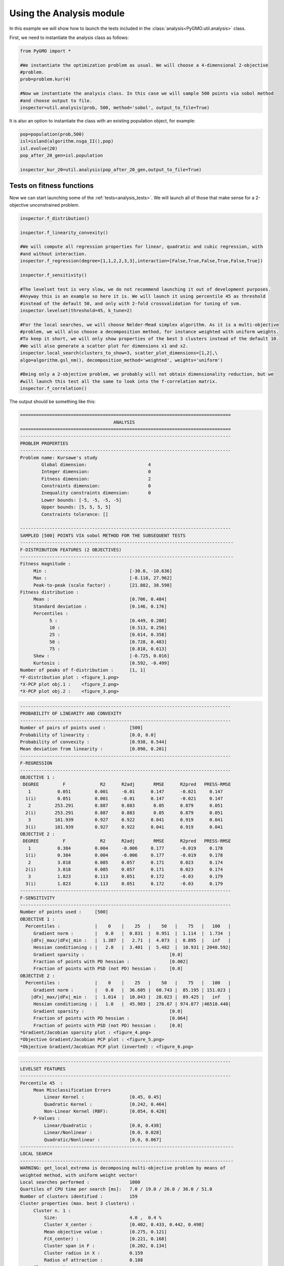 Using the Analysis module
=========================

In this example we will show how to launch the tests included in the :class:`analysis<PyGMO.util.analysis>` class.

First, we need to instantiate the analysis class as follows:

.. code-block:: python

	from PyGMO import *

	#We instantiate the optimization problem as usual. We will choose a 4-dimensional 2-objective
	#problem.
	prob=problem.kur(4)

	#Now we instantiate the analysis class. In this case we will sample 500 points via sobol method
	#and choose output to file.
	inspector=util.analysis(prob, 500, method='sobol', output_to_file=True)

It is also an option to instantiate the class with an existing population object, for example:

.. code-block:: python

	pop=population(prob,500)
	isl=island(algorithm.nsga_II(),pop)
	isl.evolve(20)
	pop_after_20_gen=isl.population

	inspector_kur_20=util.analysis(pop_after_20_gen,output_to_file=True)

Tests on fitness functions
--------------------------

Now we can start launching some of the :ref:`tests<analysis_tests>`. We will launch all of those that
make sense for a 2-objective unconstrained problem.

.. code-block:: python

	inspector.f_distribution()

	inspector.f_linearity_convexity()

	#We will compute all regression properties for linear, quadratic and cubic regression, with
	#and without interaction.
	inspector.f_regression(degree=[1,1,2,2,3,3],interaction=[False,True,False,True,False,True])

	inspector.f_sensitivity()

	#The levelset test is very slow, we do not recommend launching it out of development purposes.
	#Anyway this is an example so here it is. We will launch it using percentile 45 as threshold
	#instead of the default 50, and only with 2-fold crossvalidation for tuning of svm.
	inspector.levelset(threshold=45, k_tune=2)
	
	#For the local searches, we will choose Nelder-Mead simplex algorithm. As it is a multi-objective
	#problem, we will also choose a decomposition method, for instance weighted with uniform weights.
	#To keep it short, we will only show properties of the best 3 clusters instead of the default 10.
	#We will also generate a scatter plot for dimensions x1 and x2.
	inspector.local_search(clusters_to_show=3, scatter_plot_dimensions=[1,2],\
	algo=algorithm.gsl_nm(), decomposition_method='weighted', weights='uniform')
	
	#Being only a 2-objective problem, we probably will not obtain dimensionality reduction, but we
	#will launch this test all the same to look into the f-correlation matrix.
	inspector.f_correlation()

The output should be something like this:

.. code-block:: none
	
	===============================================================================
		                           ANALYSIS                                    
	===============================================================================
	-------------------------------------------------------------------------------
	PROBLEM PROPERTIES
	-------------------------------------------------------------------------------
	Problem name: Kursawe's study
		Global dimension:			4
		Integer dimension:			0
		Fitness dimension:			2
		Constraints dimension:			0
		Inequality constraints dimension:	0
		Lower bounds: [-5, -5, -5, -5]
		Upper bounds: [5, 5, 5, 5]
		Constraints tolerance: []

	-------------------------------------------------------------------------------
	SAMPLED [500] POINTS VIA sobol METHOD FOR THE SUBSEQUENT TESTS
	--------------------------------------------------------------------------------
	F-DISTRIBUTION FEATURES (2 OBJECTIVES)
	--------------------------------------------------------------------------------
	Fitness magnitude :
	     Min :                               [-30.0, -10.636]
	     Max :                               [-8.118, 27.962]
	     Peak-to-peak (scale factor) :       [21.882, 38.598]
	Fitness distribution :
	     Mean :                              [0.706, 0.484]
	     Standard deviation :                [0.146, 0.176]
	     Percentiles :
		   5 :                           [0.449, 0.208]
		   10 :                          [0.513, 0.256]
		   25 :                          [0.614, 0.358]
		   50 :                          [0.728, 0.483]
		   75 :                          [0.818, 0.613]
	     Skew :                              [-0.725, 0.016]
	     Kurtosis :                          [0.592, -0.499]
	Number of peaks of f-distribution :      [1, 1]
	*F-distribution plot : <figure_1.png>
	*X-PCP plot obj.1 :    <figure_2.png>
	*X-PCP plot obj.2 :    <figure_3.png>

.. image:: ../images/examples/ex7_fdistr.png

.. code-block:: none

	-------------------------------------------------------------------------------
	PROBABILITY OF LINEARITY AND CONVEXITY
	-------------------------------------------------------------------------------
	Number of pairs of points used :         [500]
	Probability of linearity :               [0.0, 0.0]
	Probability of convexity :               [0.938, 0.544]
	Mean deviation from linearity :          [0.098, 0.201]	
	-------------------------------------------------------------------------------
	F-REGRESSION
	-------------------------------------------------------------------------------
	OBJECTIVE 1 :
	 DEGREE         F             R2      R2adj       RMSE      R2pred   PRESS-RMSE
	   1          0.051         0.001     -0.01      0.147      -0.021     0.147    
	  1(i)        0.051         0.001     -0.01      0.147      -0.021     0.147    
	   2         253.291        0.887     0.883       0.05      0.879      0.051    
	  2(i)       253.291        0.887     0.883       0.05      0.879      0.051    
	   3         181.939        0.927     0.922      0.041      0.919      0.041    
	  3(i)       181.939        0.927     0.922      0.041      0.919      0.041    
	OBJECTIVE 2 :
	 DEGREE         F             R2      R2adj       RMSE      R2pred   PRESS-RMSE
	   1          0.384         0.004     -0.006     0.177      -0.019     0.178    
	  1(i)        0.384         0.004     -0.006     0.177      -0.019     0.178    
	   2          3.018         0.085     0.057      0.171      0.023      0.174    
	  2(i)        3.018         0.085     0.057      0.171      0.023      0.174    
	   3          1.823         0.113     0.051      0.172      -0.03      0.179    
	  3(i)        1.823         0.113     0.051      0.172      -0.03      0.179    
	-------------------------------------------------------------------------------
	F-SENSITIVITY 
	-------------------------------------------------------------------------------
	Number of points used :     [500]
	OBJECTIVE 1 :
	  Percentiles :             |    0    |    25   |    50   |    75   |   100   |
	     Gradient norm :        |   0.0   |  0.831  |  0.951  |  1.114  |  1.734  |
	    |dFx|_max/|dFx|_min :   |  1.387  |   2.71  |  4.073  |  8.895  |   inf   |
	     Hessian conditioning : |   2.0   |  3.401  |  5.482  |  10.931 | 2048.592|
	     Gradient sparsity :                                [0.0]
	     Fraction of points with PD hessian :               [0.002]
	     Fraction of points with PSD (not PD) hessian :     [0.0]
	OBJECTIVE 2 :
	  Percentiles :             |    0    |    25   |    50   |    75   |   100   |
	     Gradient norm :        |   0.0   |  36.605 |  60.743 |  85.195 | 151.023 |
	    |dFx|_max/|dFx|_min :   |  1.014  |  10.043 |  28.023 |  89.425 |   inf   |
	     Hessian conditioning : |   1.0   |  45.903 |  276.67 | 974.877 |46518.448|
	     Gradient sparsity :                                [0.0]
	     Fraction of points with PD hessian :               [0.064]
	     Fraction of points with PSD (not PD) hessian :     [0.0]
	*Gradient/Jacobian sparsity plot : <figure_4.png>
	*Objective Gradient/Jacobian PCP plot : <figure_5.png>
	*Objective Gradient/Jacobian PCP plot (inverted) : <figure_6.png>

.. image:: ../images/examples/ex7_fsens.png

.. code-block:: none

	-------------------------------------------------------------------------------
	LEVELSET FEATURES 
	-------------------------------------------------------------------------------
	Percentile 45  :
	     Mean Misclassification Errors 
		 Linear Kernel :                 [0.45, 0.45] 
		 Quadratic Kernel :              [0.242, 0.464] 
		 Non-Linear Kernel (RBF):        [0.054, 0.428] 
	     P-Values :
		 Linear/Quadratic :              [0.0, 0.438] 
		 Linear/Nonlinear :              [0.0, 0.028] 
		 Quadratic/Nonlinear :           [0.0, 0.067] 
	--------------------------------------------------------------------------------
	LOCAL SEARCH
	--------------------------------------------------------------------------------
	WARNING: get_local_extrema is decomposing multi-objective problem by means of 
	weighted method, with uniform weight vector! 
	Local searches performed :               1000
	Quartiles of CPU time per search [ms]:   7.0 / 19.0 / 26.0 / 36.0 / 51.0
	Number of clusters identified :          159
	Cluster properties (max. best 3 clusters) :
	     Cluster n. 1 :
		 Size:                           4.0 ,  0.4 %
		 Cluster X_center :              [0.402, 0.433, 0.442, 0.498]
		 Mean objective value :          [0.275, 0.121]
		 F(X_center) :                   [0.221, 0.168]
		 Cluster span in F :             [0.202, 0.134]
		 Cluster radius in X :           0.159
		 Radius of attraction :          0.188
	     Cluster n. 2 :
		 Size:                           7.0 ,  0.7 %
		 Cluster X_center :              [0.509, 0.478, 0.51, 0.516]
		 Mean objective value :          [0.131, 0.276]
		 F(X_center) :                   [0.061, 0.297]
		 Cluster span in F :             [0.207, 0.203]
		 Cluster radius in X :           0.157
		 Radius of attraction :          0.172
	     Cluster n. 3 :
		 Size:                           6.0 ,  0.6 %
		 Cluster X_center :              [0.214, 0.712, 0.487, 0.406]
		 Mean objective value :          [0.508, 0.082]
		 F(X_center) :                   [0.47, 0.436]
		 Cluster span in F :             [0.208, 0.162]
		 Cluster radius in X :           0.219
		 Radius of attraction :          0.216
	*Cluster PCP plot (global) : <figure_7.png>
	*Cluster PCP plot (cluster n.1) : <figure_8.png>
	*Cluster PCP plot (cluster n.2) : <figure_9.png>
	*Cluster PCP plot (cluster n.3) : <figure_10.png>
	*Cluster scatter plot (dimensions [1, 2]) : <figure_11.png>

.. image:: ../images/examples/ex7_ls.png

.. code-block:: none

	--------------------------------------------------------------------------------
	OBJECTIVE CORRELATION 
	--------------------------------------------------------------------------------
	Critical objectives from first PCA :     [1, 2]
	Eigenvalues   Relative contribution                   Eigenvectors                
	   0.723             36.128%                        [-0.707, 0.707]               
	   1.277             63.872%                         [0.707, 0.707]               
	Objective correlation matrix :          
	     [  1.0    0.277  ]
	     [ 0.277    1.0   ]

Tests on constraint functions
-----------------------------
Now we will add a new instance and perform some test on the constraints of a single-objective constrained problem. We will choose problem g05 of the cec2006 database, and perform the constraint-related tests. We will pick 1000 points via latin hypersquare sampling (lhs) this time.

.. code-block:: python

	from PyGMO import *

	prob=problem.cec2006(5)
	inspector=util.analysis(prob,1000,'lhs',output_to_file=True)

	inspector.c_feasibility()
	inspector.c_linearity()
	inspector.c_regression(degree=[1,1,2,2],interaction=[False,True,False,True])
	inspector.c_sensitivity()

The output will look like this:

.. code-block:: none

	===============================================================================
		                           ANALYSIS                                    
	===============================================================================
	-------------------------------------------------------------------------------
	PROBLEM PROPERTIES
	-------------------------------------------------------------------------------
	Problem name: CEC2006 - g5
		Global dimension:			4
		Integer dimension:			0
		Fitness dimension:			1
		Constraints dimension:			5
		Inequality constraints dimension:	2
		Lower bounds: [0, 0, -0.55000000000000004, -0.55000000000000004]
		Upper bounds: [1200, 1200, 0.55000000000000004, 0.55000000000000004]
		Constraints tolerance: [0.0001, 0.0001, 0.0001, 0, 0]

	-------------------------------------------------------------------------------
	SAMPLED [1000] POINTS VIA lhs METHOD FOR THE SUBSEQUENT TESTS
	-------------------------------------------------------------------------------
	C-FEASIBILITY
	-------------------------------------------------------------------------------
	Constraint h_1 :
	     Effectiveness >=0 :                 [0.416]
	     Effectiveness <=0 :                 [0.584]
	     Number of feasible points found :   [0]
	Constraint h_2 :
	     Effectiveness >=0 :                 [0.388]
	     Effectiveness <=0 :                 [0.612]
	     Number of feasible points found :   [0]
	Constraint h_3 :
	     Effectiveness >=0 :                 [0.879]
	     Effectiveness <=0 :                 [0.121]
	     Number of feasible points found :   [0]
	Constraint g_1 : 
	     Effectiveness >0 :                  [0.128]
	     Redundancy wrt. all other ic :      [0.0]
	     Number of feasible points found :   [872]
	Constraint g_2 : 
	     Effectiveness >0 :                  [0.124]
	     Redundancy wrt. all other ic :      [0.0]
	     Number of feasible points found :   [876]
	Pairwise redundancy (ic) :
	_____|   g1   |   g2   |
	 g1  |  1.0   |  0.0   |
	 g2  |  0.0   |  1.0   |
	-------------------------------------------------------------------------------
	C-LINEARITY
	-------------------------------------------------------------------------------
	Number of pairs of points used :         [1000]
		      CONSTRAINT         PROBABILITY OF LINEARITY
		         h_1                     [0.005]         
		         h_2                     [0.005]         
		         h_3                     [0.003]         
		         g_1                      [1.0]          
		         g_2                      [1.0]          
	-------------------------------------------------------------------------------
	C-REGRESSION
	-------------------------------------------------------------------------------
	CONSTRAINT h_1 :
	 DEGREE         F*            R2      R2adj       RMSE      R2pred   PRESS-RMSE
	   1        126286.466      0.999     0.999      0.006      0.999      0.006    
	  1(i)      126286.466      0.999     0.999      0.006      0.999      0.006    
	   2        348689.605       1.0       1.0       0.002       1.0       0.002    
	  2(i)      348689.605       1.0       1.0       0.002       1.0       0.002    
	CONSTRAINT h_2 :
	 DEGREE         F*            R2      R2adj       RMSE      R2pred   PRESS-RMSE
	   1        47625.385       0.998     0.998       0.01      0.998       0.01    
	  1(i)      47625.385       0.998     0.998       0.01      0.998       0.01    
	   2        292418.74        1.0       1.0       0.002       1.0       0.002    
	  2(i)      292418.74        1.0       1.0       0.002       1.0       0.002    
	CONSTRAINT h_3 :
	 DEGREE         F*            R2      R2adj       RMSE      R2pred   PRESS-RMSE
	   1        51587.224       0.998     0.998      0.011      0.998      0.012    
	  1(i)      51587.224       0.998     0.998      0.011      0.998      0.012    
	   2        223152.687       1.0       1.0       0.003       1.0       0.003    
	  2(i)      223152.687       1.0       1.0       0.003       1.0       0.003    
	CONSTRAINT g_1 :
	 DEGREE         F*            R2      R2adj       RMSE      R2pred   PRESS-RMSE
	   1         2.6e+31         1.0       1.0      1.0e-15      1.0     1.086e-15  
	  1(i)       2.6e+31         1.0       1.0      1.0e-15      1.0     1.086e-15  
	   2        3.907e+30        1.0       1.0     2.581e-15     1.0     2.557e-15  
	  2(i)      3.907e+30        1.0       1.0     2.581e-15     1.0     2.557e-15  
	CONSTRAINT g_2 :
	 DEGREE         F*            R2      R2adj       RMSE      R2pred   PRESS-RMSE
	   1        1.792e+31        1.0       1.0     1.205e-15     1.0     1.135e-15  
	  1(i)      1.792e+31        1.0       1.0     1.205e-15     1.0     1.135e-15  
	   2        2.322e+30        1.0       1.0     3.347e-15     1.0     3.493e-15  
	  2(i)      2.322e+30        1.0       1.0     3.347e-15     1.0     3.493e-15  
	-------------------------------------------------------------------------------
	C-SENSITIVITY 
	-------------------------------------------------------------------------------
	CONSTRAINT g_1 :
	  Percentiles :             |    0    |    25   |    50   |    75   |   100   |
	     Gradient norm :        |  0.608  |   0.68  |  0.702  |  0.721  |  0.731  |
	    |dFx|_max/|dFx|_min :   |   inf   |   inf   |   inf   |   inf   |   inf   |
	     Gradient sparsity :            [0.4]
	CONSTRAINT g_2 :
	  Percentiles :             |    0    |    25   |    50   |    75   |   100   |
	     Gradient norm :        |  0.477  |  0.696  |  0.751  |  0.776  |  0.793  |
	    |dFx|_max/|dFx|_min :   |   inf   |   inf   |   inf   |   inf   |   inf   |
	     Gradient sparsity :            [0.4]
	*Constraints Gradient/Jacobian sparsity plot : <figure_1.png>
	*Constraint Gradient/Jacobian PCP plot : <figure_2.png>
	*Constraint Gradient/Jacobian PCP plot (inverted) : <figure_3.png>

.. image:: ../images/examples/ex7_cstrs.png

